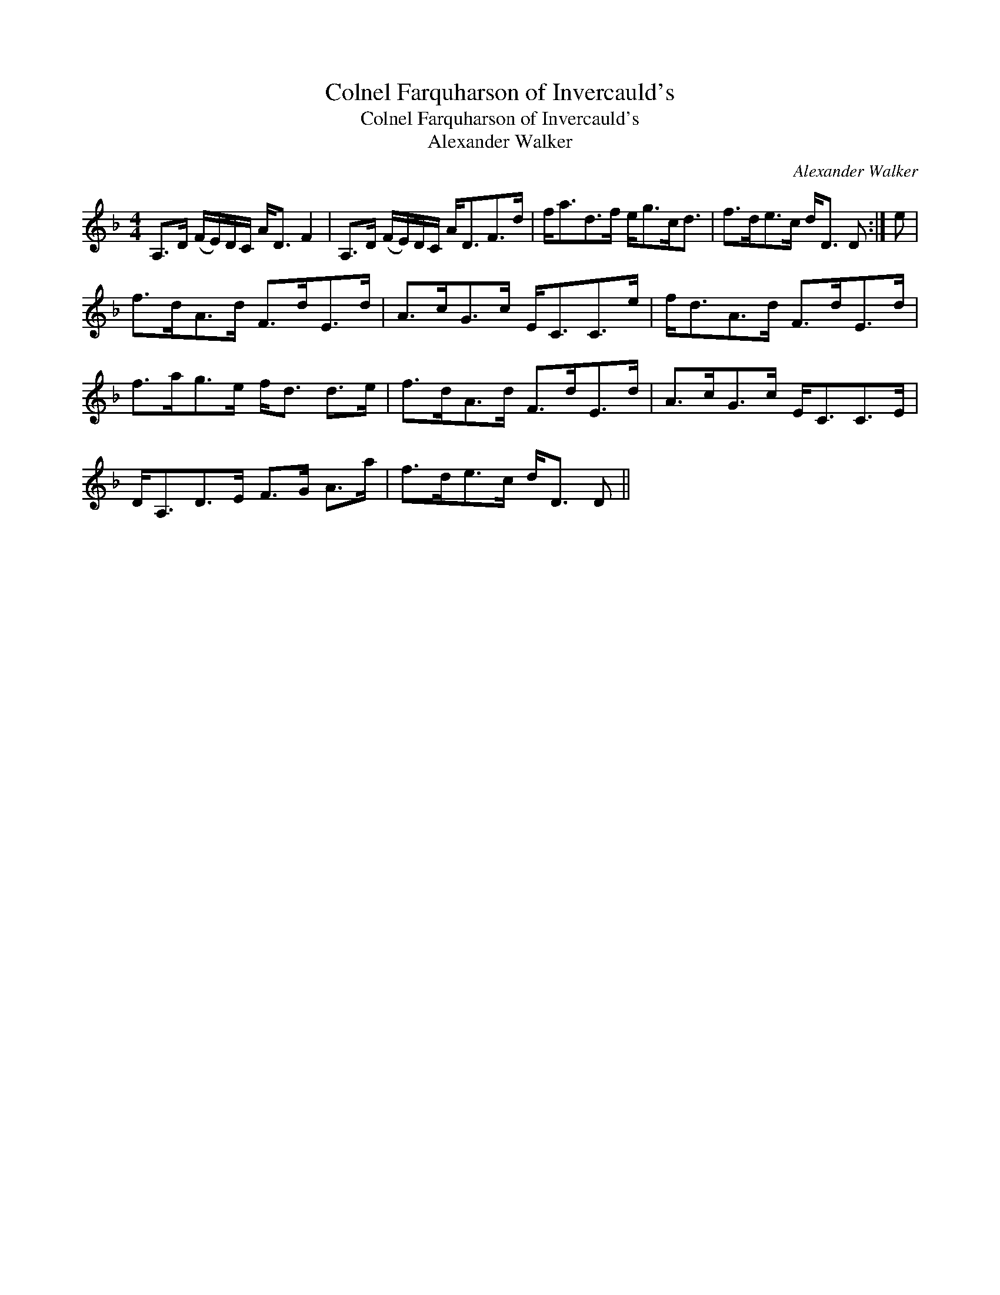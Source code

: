 X:1
T:Colnel Farquharson of Invercauld's
T:Colnel Farquharson of Invercauld's
T:Alexander Walker
C:Alexander Walker
L:1/8
M:4/4
K:Dmin
V:1 treble 
V:1
 A,>D (F/E/)D/C/ A<D F2 | A,>D (F/E/)D/C/ A<DF>d | f<ad>f e<gc<d | f>de>c d<D D :| e | %5
 f>dA>d F>dE>d | A>cG>c E<CC>e | f<dA>d F>dE>d | f>ag>e f<d d>e | f>dA>d F>dE>d | A>cG>c E<CC>E | %11
 D<A,D>E F>G A>a | f>de>c d<D D || %13

